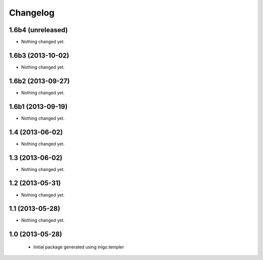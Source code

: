 Changelog
=========

1.6b4 (unreleased)
------------------

- Nothing changed yet.


1.6b3 (2013-10-02)
------------------

- Nothing changed yet.


1.6b2 (2013-09-27)
------------------

- Nothing changed yet.


1.6b1 (2013-09-19)
------------------

- Nothing changed yet.


1.4 (2013-06-02)
----------------

- Nothing changed yet.


1.3 (2013-06-02)
----------------

- Nothing changed yet.


1.2 (2013-05-31)
----------------

- Nothing changed yet.


1.1 (2013-05-28)
----------------

- Nothing changed yet.


1.0 (2013-05-28)
----------------

 - Initial package generated using inigo.templer
